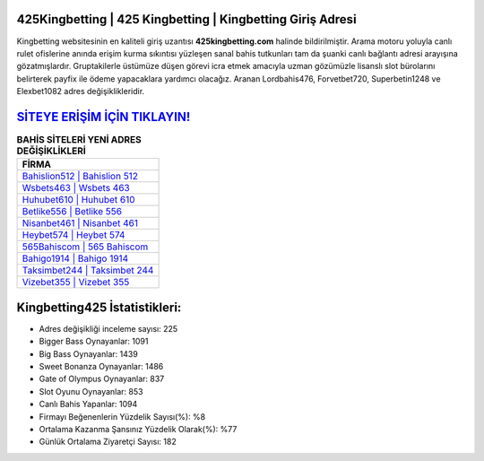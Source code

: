 ﻿425Kingbetting | 425 Kingbetting | Kingbetting Giriş Adresi
===================================

.. image:: images/kingbetting-giris.jpg
   :width: 600
   
Kingbetting websitesinin en kaliteli giriş uzantısı **425kingbetting.com** halinde bildirilmiştir. Arama motoru yoluyla canlı rulet ofislerine anında erişim kurma sıkıntısı yüzleşen sanal bahis tutkunları tam da şuanki canlı bağlantı adresi arayışına gözatmışlardır. Gruptakilerle üstümüze düşen görevi icra etmek amacıyla uzman gözümüzle lisanslı slot bürolarını belirterek payfix ile ödeme yapacaklara yardımcı olacağız. Aranan Lordbahis476, Forvetbet720, Superbetin1248 ve Elexbet1082 adres değişiklikleridir.

`SİTEYE ERİŞİM İÇİN TIKLAYIN! <https://cutt.ly/QwVVg2Vk>`_
==============

.. list-table:: **BAHİS SİTELERİ YENİ ADRES DEĞİŞİKLİKLERİ**
   :widths: 100
   :header-rows: 1

   * - FİRMA
   * - `Bahislion512 | Bahislion 512 <bahislion512-bahislion-512-bahislion-giris-adresi.html>`_
   * - `Wsbets463 | Wsbets 463 <wsbets463-wsbets-463-wsbets-giris-adresi.html>`_
   * - `Huhubet610 | Huhubet 610 <huhubet610-huhubet-610-huhubet-giris-adresi.html>`_	 
   * - `Betlike556 | Betlike 556 <betlike556-betlike-556-betlike-giris-adresi.html>`_	 
   * - `Nisanbet461 | Nisanbet 461 <nisanbet461-nisanbet-461-nisanbet-giris-adresi.html>`_ 
   * - `Heybet574 | Heybet 574 <heybet574-heybet-574-heybet-giris-adresi.html>`_
   * - `565Bahiscom | 565 Bahiscom <565bahiscom-565-bahiscom-bahiscom-giris-adresi.html>`_	 
   * - `Bahigo1914 | Bahigo 1914 <bahigo1914-bahigo-1914-bahigo-giris-adresi.html>`_
   * - `Taksimbet244 | Taksimbet 244 <taksimbet244-taksimbet-244-taksimbet-giris-adresi.html>`_
   * - `Vizebet355 | Vizebet 355 <vizebet355-vizebet-355-vizebet-giris-adresi.html>`_
	 
Kingbetting425 İstatistikleri:
===================================	 
* Adres değişikliği inceleme sayısı: 225
* Bigger Bass Oynayanlar: 1091
* Big Bass Oynayanlar: 1439
* Sweet Bonanza Oynayanlar: 1486
* Gate of Olympus Oynayanlar: 837
* Slot Oyunu Oynayanlar: 853
* Canlı Bahis Yapanlar: 1094
* Firmayı Beğenenlerin Yüzdelik Sayısı(%): %8
* Ortalama Kazanma Şansınız Yüzdelik Olarak(%): %77
* Günlük Ortalama Ziyaretçi Sayısı: 182
